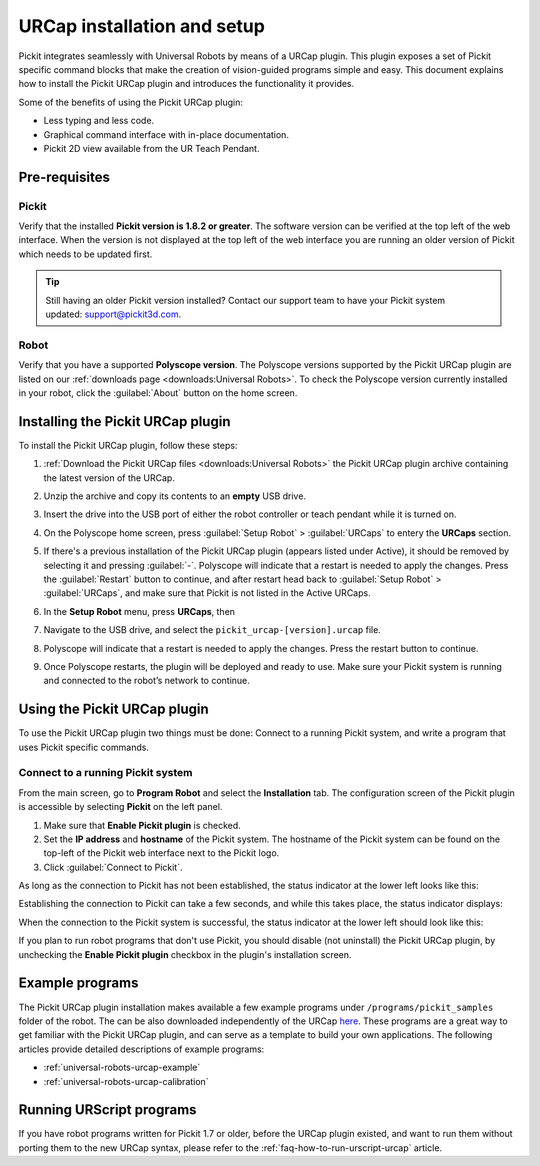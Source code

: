 .. _universal-robots-urcap-installation:

URCap installation and setup
============================

Pickit integrates seamlessly with Universal Robots by means of a URCap plugin. This plugin exposes a set of Pickit specific command blocks that make the creation of vision-guided programs simple and easy. This document explains how to install the Pickit URCap plugin and introduces the functionality it provides.

Some of the benefits of using the Pickit URCap plugin:

-  Less typing and less code.
-  Graphical command interface with in-place documentation.
-  Pickit 2D view available from the UR Teach Pendant.

Pre-requisites
--------------

Pickit
~~~~~~~

Verify that the installed **Pickit version is 1.8.2 or greater**. The software version can be verified at the top left of the web interface. When the version is not displayed at the top left of the web interface you are running an older version of Pickit which needs to be updated first.

.. image:: /assets/images/robot-integrations/ur/urcap-installation-1.png

.. tip::
    Still having an older Pickit version installed? Contact our support team to have your Pickit system updated: support@pickit3d.com.

Robot
~~~~~

Verify that you have a supported **Polyscope version**. The Polyscope versions supported by the Pickit URCap plugin are listed on our :ref:`downloads page <downloads:Universal Robots>`. To check the Polyscope version currently installed in your robot, click the :guilabel:`About` button on the home screen.

.. image:: /assets/images/robot-integrations/ur/urcap-installation-2.png

Installing the Pickit URCap plugin
----------------------------------

To install the Pickit URCap plugin, follow these steps:

#. :ref:`Download the Pickit URCap files <downloads:Universal Robots>` the Pickit URCap plugin archive containing the latest version of the URCap.
#. Unzip the archive and copy its contents to an **empty** USB drive.
#. Insert the drive into the USB port of either the robot controller or teach pendant while it is turned on.
#. On the Polyscope home screen, press :guilabel:`Setup Robot` > :guilabel:`URCaps` to entery the **URCaps** section.

   .. image:: /assets/images/robot-integrations/ur/urcap-installation-3.png

#. If there's a previous installation of the Pickit URCap plugin (appears listed under Active), it should be removed by selecting it and pressing :guilabel:`-`. Polyscope will indicate that a restart is needed to apply the changes. Press the :guilabel:`Restart` button to continue, and after restart head back to :guilabel:`Setup Robot` > :guilabel:`URCaps`, and make sure that Pickit is not listed in the Active URCaps.

   .. image:: /assets/images/robot-integrations/ur/urcap-installation-4.png

#. In the \ **Setup Robot** menu, press **URCaps**, then

   .. image:: /assets/images/robot-integrations/ur/urcap-installation-5.png

#. Navigate to the USB drive, and select the ``pickit_urcap-[version].urcap`` file.
#. Polyscope will indicate that a restart is needed to apply the changes. Press the restart button to continue.

   .. image:: /assets/images/robot-integrations/ur/urcap-installation-6.png

#. Once Polyscope restarts, the plugin will be deployed and ready to use. Make sure your Pickit system is running and connected to the robot’s network to continue.

Using the Pickit URCap plugin
------------------------------

To use the Pickit URCap plugin two things must be done: Connect to a running Pickit system, and write a program that uses Pickit specific commands.

Connect to a running Pickit system
~~~~~~~~~~~~~~~~~~~~~~~~~~~~~~~~~~~

From the main screen, go to **Program Robot** and select the **Installation** tab. The configuration screen of the Pickit plugin is accessible by selecting **Pickit** on the left panel.

.. image:: /assets/images/robot-integrations/ur/urcap-installation-7.png

.. image:: /assets/images/robot-integrations/ur/urcap-installation-8.png

#. Make sure that **Enable Pickit plugin** is checked.
#. Set the **IP address** and **hostname** of the Pickit system. The hostname of the Pickit system can be found on the top-left of the Pickit web interface next to the Pickit logo.
#. Click :guilabel:`Connect to Pickit`.

As long as the connection to Pickit has not been established, the status indicator at the lower left looks like this:

.. image:: /assets/images/robot-integrations/ur/urcap-installation-9.png

Establishing the connection to Pickit can take a few seconds, and while this takes place, the status indicator displays:

.. image:: /assets/images/robot-integrations/ur/urcap-installation-10.png

When the connection to the Pickit system is successful, the status indicator at the lower left should look like this:

.. image:: /assets/images/robot-integrations/ur/urcap-installation-11.png

If you plan to run robot programs that don't use Pickit, you should disable (not uninstall) the Pickit URCap plugin, by unchecking the **Enable Pickit plugin** checkbox in the plugin's installation screen.

Example programs
----------------

The Pickit URCap plugin installation makes available a few example programs under ``/programs/pickit_samples`` folder of the robot. The can be also downloaded independently of the URCap \ `here <https://drive.google.com/uc?export=download&id=1Gf63Y35NaVxbP4mwc5YUC5SU8u8RYvyO>`__. These programs are a great way to get familiar with the Pickit URCap plugin, and can serve as a template to build your own applications. The following articles provide detailed descriptions of example programs:

-  :ref:`universal-robots-urcap-example`

-  :ref:`universal-robots-urcap-calibration`

Running URScript programs
-------------------------

If you have robot programs written for Pickit 1.7 or older, before the URCap plugin existed, and want to run them without porting them to the new URCap syntax, please refer to the :ref:`faq-how-to-run-urscript-urcap` article.

